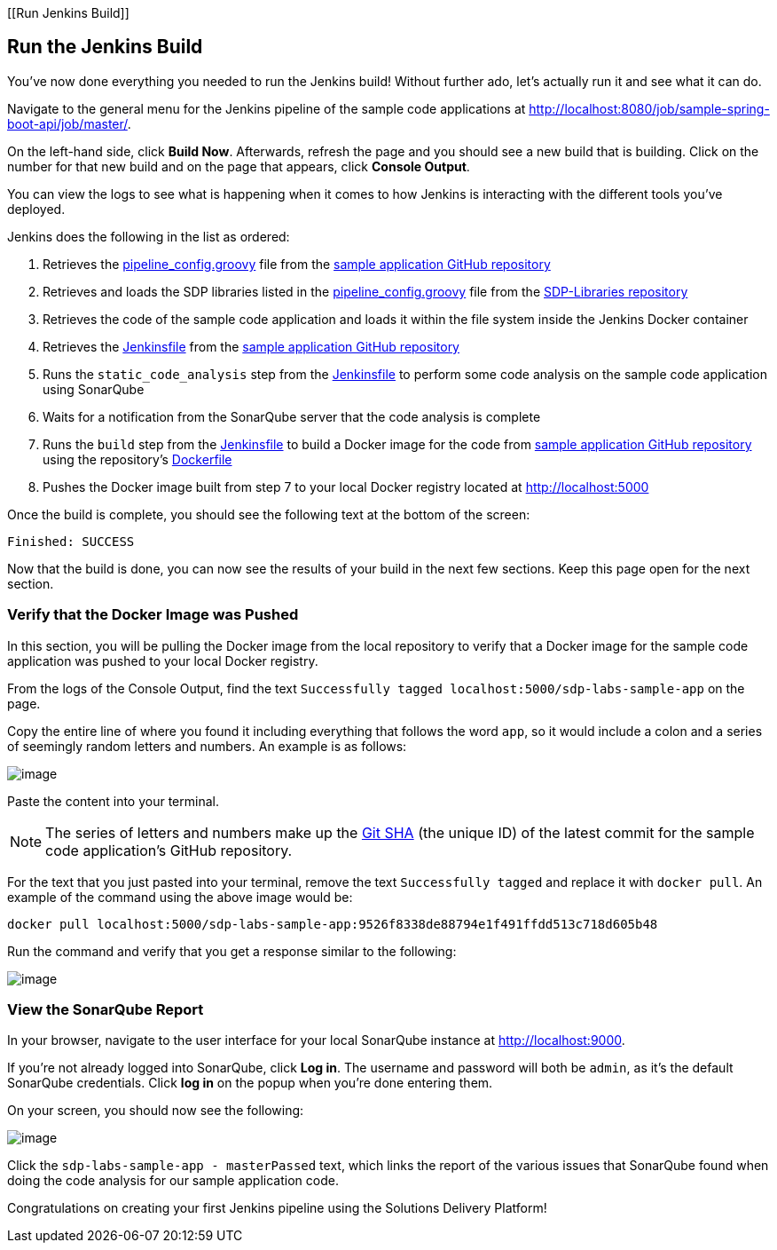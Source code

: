 [[Run Jenkins Build]]

== Run the Jenkins Build

You've now done everything you needed to run the Jenkins build! Without
further ado, let's actually run it and see what it can do.

Navigate to the general menu for the Jenkins pipeline of the sample code
applications at
http://localhost:8080/job/sample-spring-boot-api/job/master/.

On the left-hand side, click *Build Now*. Afterwards, refresh the page
and you should see a new build that is building. Click on the number for
that new build and on the page that appears, click *Console Output*.

You can view the logs to see what is happening when it comes to how
Jenkins is interacting with the different tools you've deployed.

Jenkins does the following in the list as ordered:


[arabic]
. Retrieves the
https://github.com/boozallen/sdp-labs-sample-app/blob/master/pipeline_config.groovy[pipeline_config.groovy]
file from the
https://github.com/boozallen/sdp-labs-sample-app.git[sample application
GitHub repository]
. Retrieves and loads the SDP libraries listed in the
https://github.com/boozallen/sdp-labs-sample-app/blob/master/pipeline_config.groovy[pipeline_config.groovy]
file from the https://github.com/boozallen/sdp-libraries[SDP-Libraries
repository]
. Retrieves the code of the sample code application and loads it within
the file system inside the Jenkins Docker container
. Retrieves the
https://github.com/boozallen/sdp-labs-sample-app/blob/master/Jenkinsfile[Jenkinsfile]
from the https://github.com/boozallen/sdp-labs-sample-app.git[sample
application GitHub repository]
. Runs the `static_code_analysis` step from the
https://github.com/boozallen/sdp-labs-sample-app/blob/master/Jenkinsfile[Jenkinsfile]
to perform some code analysis on the sample code application using
SonarQube
. Waits for a notification from the SonarQube server that the code
analysis is complete
. Runs the `build` step from the
https://github.com/boozallen/sdp-labs-sample-app/blob/master/Jenkinsfile[Jenkinsfile]
to build a Docker image for the code from
https://github.com/boozallen/sdp-labs-sample-app.git[sample application
GitHub repository] using the repository's
https://github.com/boozallen/sdp-labs-sample-app/blob/master/Dockerfile[Dockerfile]
. Pushes the Docker image built from step 7 to your local Docker
registry located at http://localhost:5000


Once the build is complete, you should see the following text at the
bottom of the screen:

[source,bash]
----
Finished: SUCCESS
----

Now that the build is done, you can now see the results of your build in
the next few sections. Keep this page open for the next section.

=== Verify that the Docker Image was Pushed

In this section, you will be pulling the Docker image from the local
repository to verify that a Docker image for the sample code application
was pushed to your local Docker registry.

From the logs of the Console Output, find the text
`Successfully tagged localhost:5000/sdp-labs-sample-app` on the page.

Copy the entire line of where you found it including everything that
follows the word `app`, so it would include a colon and a series of
seemingly random letters and numbers. An example is as follows:

image:../_images/run-jenkins-build/docker_tag.png[image]

Paste the content into your terminal.

[NOTE]
====
The series of letters and numbers make up the
https://help.github.com/articles/github-glossary/[Git SHA] (the unique
ID) of the latest commit for the sample code application's GitHub
repository.
====
For the text that you just pasted into your terminal, remove the
text `Successfully tagged` and replace it with `docker pull`. An example
of the command using the above image would be:

[source,bash]
----
docker pull localhost:5000/sdp-labs-sample-app:9526f8338de88794e1f491ffdd513c718d605b48
----

Run the command and verify that you get a response similar to the
following:

image:../images/run-jenkins-build/docker_pull_response.png[image]

=== View the SonarQube Report

In your browser, navigate to the user interface for your local SonarQube
instance at http://localhost:9000.

If you're not already logged into SonarQube, click *Log in*. The
username and password will both be `admin`, as it's the default
SonarQube credentials. Click *log in* on the popup when you're done
entering them.

On your screen, you should now see the following:

image:../images/run-jenkins-build/sonarqube_projects.png[image]

Click the `sdp-labs-sample-app - masterPassed` text, which links the
report of the various issues that SonarQube found when doing the code
analysis for our sample application code.

Congratulations on creating your first Jenkins pipeline using the
Solutions Delivery Platform!
